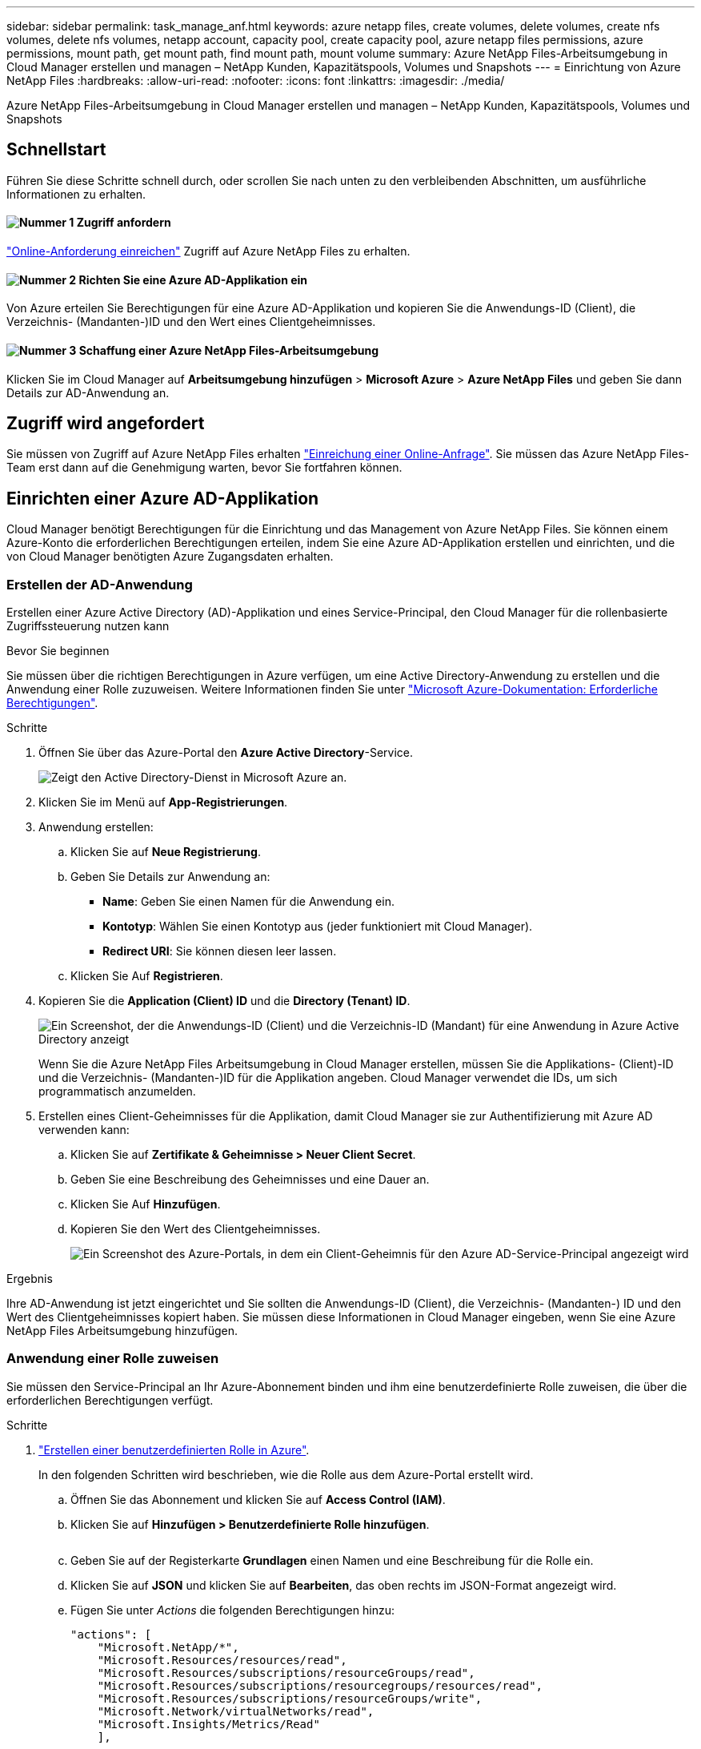 ---
sidebar: sidebar 
permalink: task_manage_anf.html 
keywords: azure netapp files, create volumes, delete volumes, create nfs volumes, delete nfs volumes, netapp account, capacity pool, create capacity pool, azure netapp files permissions, azure permissions, mount path, get mount path, find mount path, mount volume 
summary: Azure NetApp Files-Arbeitsumgebung in Cloud Manager erstellen und managen – NetApp Kunden, Kapazitätspools, Volumes und Snapshots 
---
= Einrichtung von Azure NetApp Files
:hardbreaks:
:allow-uri-read: 
:nofooter: 
:icons: font
:linkattrs: 
:imagesdir: ./media/


[role="lead"]
Azure NetApp Files-Arbeitsumgebung in Cloud Manager erstellen und managen – NetApp Kunden, Kapazitätspools, Volumes und Snapshots



== Schnellstart

Führen Sie diese Schritte schnell durch, oder scrollen Sie nach unten zu den verbleibenden Abschnitten, um ausführliche Informationen zu erhalten.



==== image:number1.png["Nummer 1"] Zugriff anfordern

[role="quick-margin-para"]
https://aka.ms/azurenetappfiles["Online-Anforderung einreichen"^] Zugriff auf Azure NetApp Files zu erhalten.



==== image:number2.png["Nummer 2"] Richten Sie eine Azure AD-Applikation ein

[role="quick-margin-para"]
Von Azure erteilen Sie Berechtigungen für eine Azure AD-Applikation und kopieren Sie die Anwendungs-ID (Client), die Verzeichnis- (Mandanten-)ID und den Wert eines Clientgeheimnisses.



==== image:number3.png["Nummer 3"] Schaffung einer Azure NetApp Files-Arbeitsumgebung

[role="quick-margin-para"]
Klicken Sie im Cloud Manager auf *Arbeitsumgebung hinzufügen* > *Microsoft Azure* > *Azure NetApp Files* und geben Sie dann Details zur AD-Anwendung an.



== Zugriff wird angefordert

Sie müssen von Zugriff auf Azure NetApp Files erhalten https://aka.ms/azurenetappfiles["Einreichung einer Online-Anfrage"^]. Sie müssen das Azure NetApp Files-Team erst dann auf die Genehmigung warten, bevor Sie fortfahren können.



== Einrichten einer Azure AD-Applikation

Cloud Manager benötigt Berechtigungen für die Einrichtung und das Management von Azure NetApp Files. Sie können einem Azure-Konto die erforderlichen Berechtigungen erteilen, indem Sie eine Azure AD-Applikation erstellen und einrichten, und die von Cloud Manager benötigten Azure Zugangsdaten erhalten.



=== Erstellen der AD-Anwendung

Erstellen einer Azure Active Directory (AD)-Applikation und eines Service-Principal, den Cloud Manager für die rollenbasierte Zugriffssteuerung nutzen kann

.Bevor Sie beginnen
Sie müssen über die richtigen Berechtigungen in Azure verfügen, um eine Active Directory-Anwendung zu erstellen und die Anwendung einer Rolle zuzuweisen. Weitere Informationen finden Sie unter https://docs.microsoft.com/en-us/azure/active-directory/develop/howto-create-service-principal-portal#required-permissions/["Microsoft Azure-Dokumentation: Erforderliche Berechtigungen"^].

.Schritte
. Öffnen Sie über das Azure-Portal den *Azure Active Directory*-Service.
+
image:screenshot_azure_ad.gif["Zeigt den Active Directory-Dienst in Microsoft Azure an."]

. Klicken Sie im Menü auf *App-Registrierungen*.
. Anwendung erstellen:
+
.. Klicken Sie auf *Neue Registrierung*.
.. Geben Sie Details zur Anwendung an:
+
*** *Name*: Geben Sie einen Namen für die Anwendung ein.
*** *Kontotyp*: Wählen Sie einen Kontotyp aus (jeder funktioniert mit Cloud Manager).
*** *Redirect URI*: Sie können diesen leer lassen.


.. Klicken Sie Auf *Registrieren*.


. Kopieren Sie die *Application (Client) ID* und die *Directory (Tenant) ID*.
+
image:screenshot_anf_app_ids.gif["Ein Screenshot, der die Anwendungs-ID (Client) und die Verzeichnis-ID (Mandant) für eine Anwendung in Azure Active Directory anzeigt"]

+
Wenn Sie die Azure NetApp Files Arbeitsumgebung in Cloud Manager erstellen, müssen Sie die Applikations- (Client)-ID und die Verzeichnis- (Mandanten-)ID für die Applikation angeben. Cloud Manager verwendet die IDs, um sich programmatisch anzumelden.

. Erstellen eines Client-Geheimnisses für die Applikation, damit Cloud Manager sie zur Authentifizierung mit Azure AD verwenden kann:
+
.. Klicken Sie auf *Zertifikate & Geheimnisse > Neuer Client Secret*.
.. Geben Sie eine Beschreibung des Geheimnisses und eine Dauer an.
.. Klicken Sie Auf *Hinzufügen*.
.. Kopieren Sie den Wert des Clientgeheimnisses.
+
image:screenshot_anf_client_secret.gif["Ein Screenshot des Azure-Portals, in dem ein Client-Geheimnis für den Azure AD-Service-Principal angezeigt wird"]





.Ergebnis
Ihre AD-Anwendung ist jetzt eingerichtet und Sie sollten die Anwendungs-ID (Client), die Verzeichnis- (Mandanten-) ID und den Wert des Clientgeheimnisses kopiert haben. Sie müssen diese Informationen in Cloud Manager eingeben, wenn Sie eine Azure NetApp Files Arbeitsumgebung hinzufügen.



=== Anwendung einer Rolle zuweisen

Sie müssen den Service-Principal an Ihr Azure-Abonnement binden und ihm eine benutzerdefinierte Rolle zuweisen, die über die erforderlichen Berechtigungen verfügt.

.Schritte
. https://docs.microsoft.com/en-us/azure/role-based-access-control/custom-roles["Erstellen einer benutzerdefinierten Rolle in Azure"^].
+
In den folgenden Schritten wird beschrieben, wie die Rolle aus dem Azure-Portal erstellt wird.

+
.. Öffnen Sie das Abonnement und klicken Sie auf *Access Control (IAM)*.
.. Klicken Sie auf *Hinzufügen > Benutzerdefinierte Rolle hinzufügen*.
+
image:screenshot_azure_access_control.gif[""]

.. Geben Sie auf der Registerkarte *Grundlagen* einen Namen und eine Beschreibung für die Rolle ein.
.. Klicken Sie auf *JSON* und klicken Sie auf *Bearbeiten*, das oben rechts im JSON-Format angezeigt wird.
.. Fügen Sie unter _Actions_ die folgenden Berechtigungen hinzu:
+
[source, json]
----
"actions": [
    "Microsoft.NetApp/*",
    "Microsoft.Resources/resources/read",
    "Microsoft.Resources/subscriptions/resourceGroups/read",
    "Microsoft.Resources/subscriptions/resourcegroups/resources/read",
    "Microsoft.Resources/subscriptions/resourceGroups/write",
    "Microsoft.Network/virtualNetworks/read",
    "Microsoft.Insights/Metrics/Read"
    ],
----
.. Klicken Sie auf *Speichern*, klicken Sie auf *Weiter* und dann auf *Erstellen*.


. Weisen Sie nun die Anwendung der gerade erstellten Rolle zu:
+
.. Öffnen Sie im Azure-Portal das Abonnement und klicken Sie auf *Access Control (IAM) > Hinzufügen > Rollenzuweisung hinzufügen*.
.. Wählen Sie die benutzerdefinierte Rolle aus, die Sie erstellt haben.
.. * Azure AD Benutzer, Gruppe oder Serviceprincipal* ausgewählt lassen.
.. Suchen Sie nach dem Namen der Anwendung (Sie finden sie nicht in der Liste durch Scrollen).
+
image:screenshot_anf_app_role.gif["Ein Screenshot mit dem Formular Rollenzuweisung hinzufügen im Azure Portal"]

.. Wählen Sie die Anwendung aus und klicken Sie auf *Speichern*.
+
Der Service Principal für den Cloud Manager verfügt jetzt über die erforderlichen Azure Berechtigungen für das Abonnement.







== Erstellen einer Azure NetApp Files-Arbeitsumgebung

Richten Sie in Cloud Manager eine Azure NetApp Files-Arbeitsumgebung ein, in der Sie Volumes erstellen können.

. Klicken Sie auf der Seite Arbeitsumgebungen auf *Arbeitsumgebung hinzufügen*.
. Wählen Sie *Microsoft Azure* und dann *Azure NetApp Files*.
. Stellen Sie Details zur AD-Anwendung bereit, die Sie zuvor eingerichtet haben.
+
image:screenshot_anf_details.gif["Ein Screenshot der Felder, die zum Erstellen einer Azure NetApp Files Arbeitsumgebung erforderlich sind, in der ein Name, eine Anwendungs-ID, ein Clientschlüssel und eine Verzeichnis-ID enthalten sind."]

. Klicken Sie Auf *Hinzufügen*.


.Ergebnis
Sie sollten nun über eine Azure NetApp Files-Arbeitsumgebung verfügen.

image:screenshot_anf_we.gif["Ein Screenshot eines Azure NetApp Files Arbeitsumfelds."]

.Was kommt als Nächstes?
link:task_manage_anf_volumes.html["Beginnen Sie mit dem Erstellen und Managen von Volumes"].
